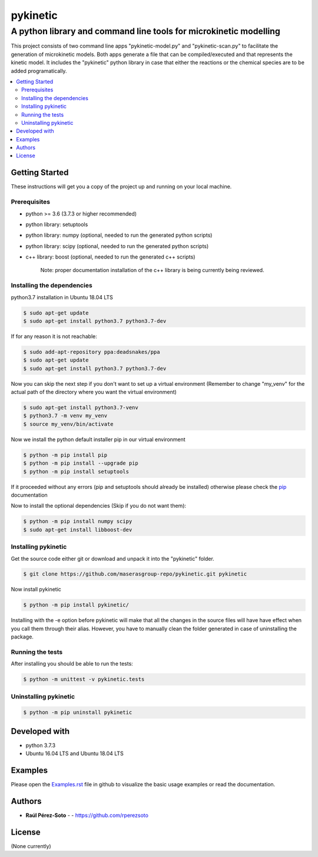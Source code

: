 =========
pykinetic
=========

------------------------------------------------------------------
A python library and command line tools for microkinetic modelling
------------------------------------------------------------------

.. project-description-start

This project consists of two command line apps "pykinetic-model.py" and 
"pykinetic-scan.py" to facilitate the generation of microkinetic models. Both 
apps generate a file that can be compiled/executed and that represents the 
kinetic model. It includes the "pykinetic" python library in case that either
the reactions or the chemical species are to be added programatically.

.. contents:: 
   :backlinks: none
   :depth: 2
   :local:

.. setup-instructions

Getting Started
---------------

These instructions will get you a copy of the project up and running on your
local machine.

Prerequisites
.............

- python >= 3.6 (3.7.3 or higher recommended)
- python library: setuptools
- python library: numpy (optional, needed to run the generated python scripts)
- python library: scipy (optional, needed to run the generated python scripts)
- c++ library: boost (optional, needed to run the generated c++ scripts)

   Note: proper documentation installation of the c++ library is being 
   currently being reviewed.

Installing the dependencies
...........................

python3.7 installation in Ubuntu 18.04 LTS

.. code:: shell-session

   $ sudo apt-get update
   $ sudo apt-get install python3.7 python3.7-dev


If for any reason it is not reachable:

.. code:: shell-session

   $ sudo add-apt-repository ppa:deadsnakes/ppa
   $ sudo apt-get update
   $ sudo apt-get install python3.7 python3.7-dev

Now you can skip the next step if you don't want to set up a virtual environment
(Remember to change "my_venv" for the actual path of the directory where you
want the virtual environment)

.. code:: shell-session

   $ sudo apt-get install python3.7-venv
   $ python3.7 -m venv my_venv
   $ source my_venv/bin/activate

Now we install the python default installer pip in our virtual environment

.. code:: shell-session

   $ python -m pip install pip
   $ python -m pip install --upgrade pip
   $ python -m pip install setuptools

If it proceeded without any errors (pip and setuptools should already be 
installed) otherwise please check the `pip`_ documentation

.. _pip: https://pip.pypa.io/en/stable/installing/

Now to install the optional dependencies (Skip if you do not want them):

.. code:: shell-session

   $ python -m pip install numpy scipy
   $ sudo apt-get install libboost-dev

Installing pykinetic
....................


Get the source code either git or download and unpack it into the "pykinetic"
folder.

.. code:: shell-session

   $ git clone https://github.com/maserasgroup-repo/pykinetic.git pykinetic

Now install pykinetic

.. code:: shell-session

   $ python -m pip install pykinetic/


Installing with the -e option before pykinetic will make that all the changes in
the source files will have have effect when you call them through their alias.
However, you have to manually clean the folder generated in case of uninstalling
the package.

Running the tests
.................

After installing you should be able to run the tests: 

.. code:: shell-session

   $ python -m unittest -v pykinetic.tests

Uninstalling pykinetic
......................

.. code:: shell-session

   $ python -m pip uninstall pykinetic


Developed with
--------------

- python 3.7.3
- Ubuntu 16.04 LTS and Ubuntu 18.04 LTS

.. examples-msg

Examples
--------

Please open the `Examples.rst <Examples.rst>`_ file in github to visualize the basic usage examples
or read the documentation.


.. project-author-license

Authors
-------

* **Raúl Pérez-Soto** - - https://github.com/rperezsoto


License
-------

(None currently)
